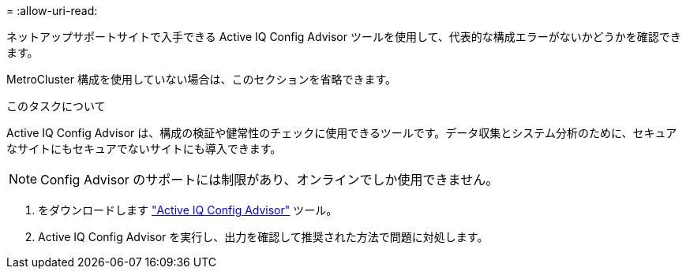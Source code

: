 = 
:allow-uri-read: 


ネットアップサポートサイトで入手できる Active IQ Config Advisor ツールを使用して、代表的な構成エラーがないかどうかを確認できます。

MetroCluster 構成を使用していない場合は、このセクションを省略できます。

.このタスクについて
Active IQ Config Advisor は、構成の検証や健常性のチェックに使用できるツールです。データ収集とシステム分析のために、セキュアなサイトにもセキュアでないサイトにも導入できます。


NOTE: Config Advisor のサポートには制限があり、オンラインでしか使用できません。

. をダウンロードします link:https://mysupport.netapp.com/site/tools["Active IQ Config Advisor"] ツール。
. Active IQ Config Advisor を実行し、出力を確認して推奨された方法で問題に対処します。

